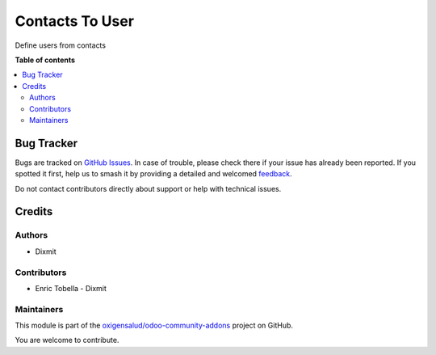 ================
Contacts To User
================

.. 
   !!!!!!!!!!!!!!!!!!!!!!!!!!!!!!!!!!!!!!!!!!!!!!!!!!!!
   !! This file is generated by oca-gen-addon-readme !!
   !! changes will be overwritten.                   !!
   !!!!!!!!!!!!!!!!!!!!!!!!!!!!!!!!!!!!!!!!!!!!!!!!!!!!
   !! source digest: sha256:6cf4772aec4f2c74edb7ff12dd4eb49561951cbcbd608da93e32a8ea8838cd4a
   !!!!!!!!!!!!!!!!!!!!!!!!!!!!!!!!!!!!!!!!!!!!!!!!!!!!

.. |badge1| image:: https://img.shields.io/badge/maturity-Beta-yellow.png
    :target: https://odoo-community.org/page/development-status
    :alt: Beta
.. |badge2| image:: https://img.shields.io/badge/licence-AGPL--3-blue.png
    :target: http://www.gnu.org/licenses/agpl-3.0-standalone.html
    :alt: License: AGPL-3
.. |badge3| image:: https://img.shields.io/badge/github-oxigensalud%2Fodoo--community--addons-lightgray.png?logo=github
    :target: https://github.com/oxigensalud/odoo-community-addons/tree/14.0/contacts_to_user
    :alt: oxigensalud/odoo-community-addons

|badge1| |badge2| |badge3|

Define users from contacts

**Table of contents**

.. contents::
   :local:

Bug Tracker
===========

Bugs are tracked on `GitHub Issues <https://github.com/oxigensalud/odoo-community-addons/issues>`_.
In case of trouble, please check there if your issue has already been reported.
If you spotted it first, help us to smash it by providing a detailed and welcomed
`feedback <https://github.com/oxigensalud/odoo-community-addons/issues/new?body=module:%20contacts_to_user%0Aversion:%2014.0%0A%0A**Steps%20to%20reproduce**%0A-%20...%0A%0A**Current%20behavior**%0A%0A**Expected%20behavior**>`_.

Do not contact contributors directly about support or help with technical issues.

Credits
=======

Authors
~~~~~~~

* Dixmit

Contributors
~~~~~~~~~~~~

* Enric Tobella - Dixmit

Maintainers
~~~~~~~~~~~

This module is part of the `oxigensalud/odoo-community-addons <https://github.com/oxigensalud/odoo-community-addons/tree/14.0/contacts_to_user>`_ project on GitHub.

You are welcome to contribute.
